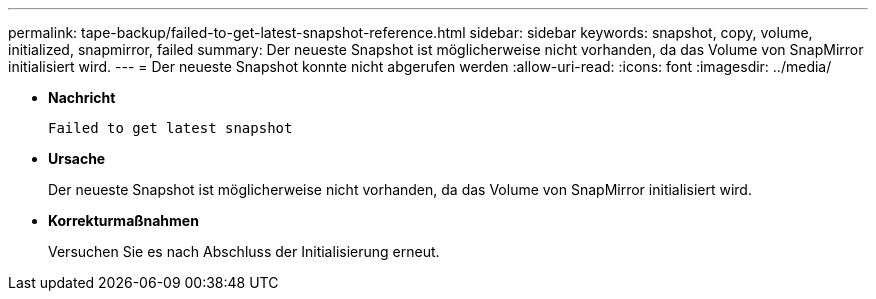---
permalink: tape-backup/failed-to-get-latest-snapshot-reference.html 
sidebar: sidebar 
keywords: snapshot, copy, volume, initialized, snapmirror, failed 
summary: Der neueste Snapshot ist möglicherweise nicht vorhanden, da das Volume von SnapMirror initialisiert wird. 
---
= Der neueste Snapshot konnte nicht abgerufen werden
:allow-uri-read: 
:icons: font
:imagesdir: ../media/


[role="lead"]
* *Nachricht*
+
`Failed to get latest snapshot`

* *Ursache*
+
Der neueste Snapshot ist möglicherweise nicht vorhanden, da das Volume von SnapMirror initialisiert wird.

* *Korrekturmaßnahmen*
+
Versuchen Sie es nach Abschluss der Initialisierung erneut.


